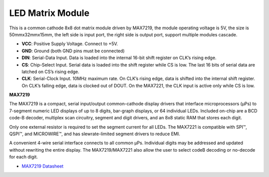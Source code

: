 LED Matrix Module
==============================

.. image:: img/max7219_module.jpg
    :width: 400
    :align: center

This is a common cathode 8x8 dot matrix module driven by MAX7219, the module operating voltage is 5V, the size is 50mmx32mmx15mm, the left side is input port, the right side is output port, support multiple modules cascade.

* **VCC**: Positive Supply Voltage. Connect to +5V.
* **GND**: Ground (both GND pins must be connected)
* **DIN**: Serial-Data Input. Data is loaded into the internal 16-bit shift register on CLK’s rising edge.
* **CS**: Chip-Select Input. Serial data is loaded into the shift register while CS is low. The last 16 bits of serial data are latched on CS’s rising edge.
* **CLK**: Serial-Clock Input. 10MHz maximum rate. On CLK’s rising edge, data is shifted into the internal shift register. On CLK’s falling edge, data is clocked out of DOUT. On the MAX7221, the CLK input is active only while CS is low.

**MAX7219**

The MAX7219 is a compact, serial input/output common-cathode display drivers that interface microprocessors (µPs) to 7-segment numeric LED displays of up to 8 digits, bar-graph displays, or 64 individual LEDs. Included on-chip are a BCD code-B
decoder, multiplex scan circuitry, segment and digit drivers, and an 8x8 static RAM that stores each digit.

Only one external resistor is required to set the segment current for all LEDs. The MAX7221 is compatible with SPI™, QSPI™, and MICROWIRE™, and has slewrate-limited segment drivers to reduce EMI.

A convenient 4-wire serial interface connects to all common µPs. Individual digits may be addressed and updated without rewriting the entire display. The MAX7219/MAX7221 also allow the user to select codeB decoding or no-decode for each digit.

.. image:: img/max7219_sche.png

* `MAX7219 Datasheet <https://datasheets.maximintegrated.com/en/ds/MAX7219-MAX7221.pdf>`_


